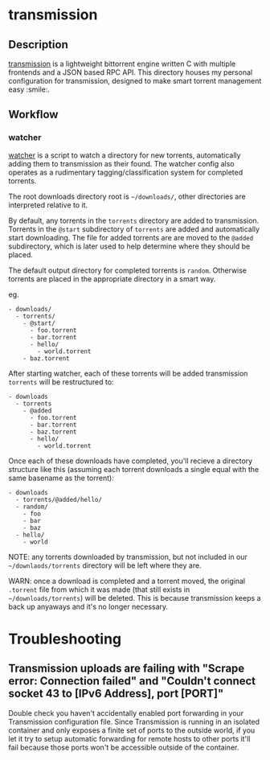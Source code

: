 * transmission
** Description
   [[https://github.com/transmission/transmission][transmission]] is a lightweight bittorrent engine written C with multiple frontends
   and a JSON based RPC API. This directory houses my personal configuration for
   transmission, designed to make smart torrent management easy :smile:.

** Workflow
*** watcher
    [[file:scripts/watcher][watcher]] is a script to watch a directory for new torrents, automatically adding
    them to transmission as their found. The watcher config also operates as a
    rudimentary tagging/classification system for completed torrents.

    The root downloads directory root is =~/downloads/=, other directories are
    interpreted relative to it.

    By default, any torrents in the ~torrents~ directory are added to transmission.
    Torrents in the ~@start~ subdirectory of ~torrents~ are added and automatically
    start downloading. The file for added torrents are are moved to the ~@added~
    subdirectory, which is later used to help determine where they should be placed.

    The default output directory for completed torrents is ~random~. Otherwise
    torrents are placed in the appropriate directory in a smart way.

    eg.

    #+begin_example
    - downloads/
      - torrents/
        - @start/
          - foo.torrent
          - bar.torrent
          - hello/
            - world.torrent
        - baz.torrent
    #+end_example

    After starting watcher, each of these torrents will be added transmission
    ~torrents~ will be restructured to:

    #+begin_example
    - downloads
      - torrents
        - @added
          - foo.torrent
          - bar.torrent
          - baz.torrent
          - hello/
            - world.torrent
    #+end_example

    Once each of these downloads have completed, you'll recieve a directory structure
    like this (assuming each torrent downloads a single equal with the same basename
    as the torrent):

    #+begin_example
    - downloads
      - torrents/@added/hello/
      - random/
        - foo
        - bar
        - baz
      - hello/
        - world
    #+end_example

    NOTE: any torrents downloaded by transmission, but not included in our
    =~/downlaods/torrents= directory will be left where they are.

    WARN: once a download is completed and a torrent moved, the original ~.torrent~
    file from which it was made (that still exists in =~/downloads/torrents=) will be
    deleted. This is because transmission keeps a back up anyaways and it's no longer
    necessary.

* Troubleshooting
** Transmission uploads are failing with "Scrape error: Connection failed" and "Couldn't connect socket 43 to [IPv6 Address], port [PORT]"
   Double check you haven't accidentally enabled port forwarding in your Transmission
   configuration file. Since Transmission is running in an isolated container and
   only exposes a finite set of ports to the outside world, if you let it try to
   setup automatic forwarding for remote hosts to other ports it'll fail because
   those ports won't be accessible outside of the container.
